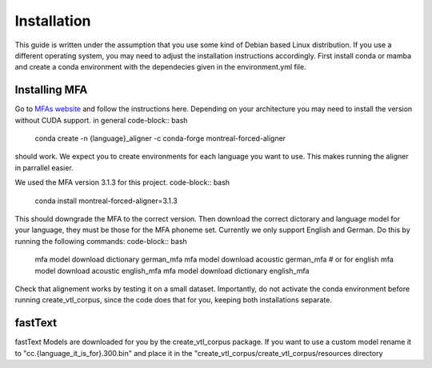 ==============
Installation
==============
This guide is written under the assumption that you use some kind of Debian based Linux distribution. 
If you use a different operating system, you may need to adjust the installation instructions accordingly.
First install conda or mamba  and create a conda  environment with the dependecies given in the environment.yml file.


Installing MFA
================
Go to `MFAs website <https://montreal-forced-aligner.readthedocs.io/en/latest/getting_started.html>`__
and follow the instructions here. Depending on your architecture you may need to install the version without CUDA support.
in general 
code-block:: bash
    conda create -n {language}_aligner -c conda-forge montreal-forced-aligner

should work. 
We expect you  to create environments for each language you want to use. This makes running the aligner in parrallel easier.

We used the MFA version 3.1.3 for this project. 
code-block:: bash
   conda install montreal-forced-aligner=3.1.3

This should downgrade the MFA to the correct version.
Then download the correct dictorary and language model for your language, they must be those for the MFA phoneme set. Currently we only support English and German.
Do this by running the following commands:
code-block:: bash
    mfa model download dictionary german_mfa
    mfa model download acoustic german_mfa
    # or for english
    mfa model download acoustic english_mfa
    mfa model download dictionary english_mfa

Check that alignement works by testing it on a small dataset. Importantly, do not activate the conda environment before running create_vtl_corpus, since the code does that for you, keeping both installations separate.





fastText
===========
fastText Models are downloaded for you by the create_vtl_corpus package. 
If you want to use a custom model rename it to  "cc.{language_it_is_for}.300.bin" and place it in the "create_vtl_corpus/create_vtl_corpus/resources directory